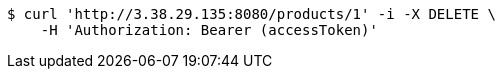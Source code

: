 [source,bash]
----
$ curl 'http://3.38.29.135:8080/products/1' -i -X DELETE \
    -H 'Authorization: Bearer (accessToken)'
----